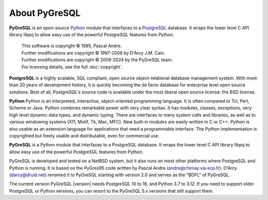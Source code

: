 About PyGreSQL
==============

**PyGreSQL** is an *open-source* `Python <http://www.python.org>`_ module
that interfaces to a `PostgreSQL <http://www.postgresql.org>`_ database.
It wraps the lower level C API library libpq to allow easy use of the
powerful PostgreSQL features from Python.

    | This software is copyright © 1995, Pascal Andre.
    | Further modifications are copyright © 1997-2008 by D'Arcy J.M. Cain.
    | Further modifications are copyright © 2009-2024 by the PyGreSQL team.
    | For licensing details, see the full :doc:`copyright`.

**PostgreSQL** is a highly scalable, SQL compliant, open source
object-relational database management system. With more than 20 years
of development history, it is quickly becoming the de facto database
for enterprise level open source solutions.
Best of all, PostgreSQL's source code is available under the most liberal
open source license: the BSD license.

**Python** Python is an interpreted, interactive, object-oriented
programming language. It is often compared to Tcl, Perl, Scheme or Java.
Python combines remarkable power with very clear syntax. It has modules,
classes, exceptions, very high level dynamic data types, and dynamic typing.
There are interfaces to many system calls and libraries, as well as to
various windowing systems (X11, Motif, Tk, Mac, MFC). New built-in modules
are easily written in C or C++. Python is also usable as an extension
language for applications that need a programmable interface.
The Python implementation is copyrighted but freely usable and distributable,
even for commercial use.

**PyGreSQL** is a Python module that interfaces to a PostgreSQL database.
It wraps the lower level C API library libpq to allow easy use of the
powerful PostgreSQL features from Python.

PyGreSQL is developed and tested on a NetBSD system, but it also runs on
most other platforms where PostgreSQL and Python is running.  It is based
on the PyGres95 code written by Pascal Andre (andre@chimay.via.ecp.fr).
D'Arcy (darcy@druid.net) renamed it to PyGreSQL starting with
version 2.0 and serves as the "BDFL" of PyGreSQL.

The current version PyGreSQL |version| needs PostgreSQL 10 to 16, and Python
3.7 to 3.12. If you need to support older PostgreSQL or Python versions,
you can resort to the PyGreSQL 5.x versions that still support them.
